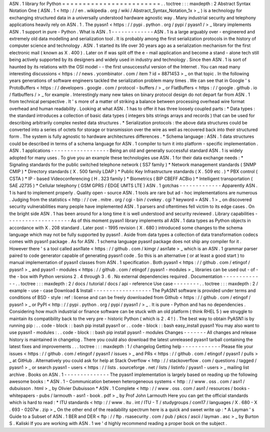 ASN
.
1
library
for
Python
=
=
=
=
=
=
=
=
=
=
=
=
=
=
=
=
=
=
=
=
=
=
=
=
.
.
toctree
:
:
:
maxdepth
:
2
Abstract
Syntax
Notation
One
(
ASN
.
1
<
http
:
/
/
en
.
wikipedia
.
org
/
wiki
/
Abstract_Syntax_Notation_1x
>
_
)
is
a
technology
for
exchanging
structured
data
in
a
universally
understood
hardware
agnostic
way
.
Many
industrial
security
and
telephony
applications
heavily
rely
on
ASN
.
1
.
The
pyasn1
<
https
:
/
/
pypi
.
python
.
org
/
pypi
/
pyasn1
/
>
_
library
implements
ASN
.
1
support
in
pure
-
Python
.
What
is
ASN
.
1
-
-
-
-
-
-
-
-
-
-
-
-
-
ASN
.
1
is
a
large
arguably
over
-
engineered
and
extremely
old
data
modelling
and
serialization
tool
.
It
is
probably
among
the
first
serialization
protocols
in
the
history
of
computer
science
and
technology
.
ASN
.
1
started
its
life
over
30
years
ago
as
a
serialization
mechanism
for
the
first
electronic
mail
(
known
as
X
.
400
)
.
Later
on
if
was
split
off
the
e
-
mail
application
and
become
a
stand
-
alone
tech
still
being
actively
supported
by
its
designers
and
widely
used
in
industry
and
technology
.
Since
then
ASN
.
1
is
sort
of
haunted
by
its
relations
with
the
OSI
model
-
-
the
first
unsuccessful
version
of
the
Internet
.
You
can
read
many
interesting
discussions
<
https
:
/
/
news
.
ycombinator
.
com
/
item
?
id
=
8871453
>
_
on
that
topic
.
In
the
following
years
generations
of
software
engineers
tackled
the
serialization
problem
many
times
.
We
can
see
that
in
Google
'
s
ProtoBuffers
<
https
:
/
/
developers
.
google
.
com
/
protocol
-
buffers
/
>
_
or
FlatBuffers
<
https
:
/
/
google
.
github
.
io
/
flatbuffers
/
>
_
for
example
.
Interestingly
many
new
takes
on
binary
protocol
design
do
not
depart
far
from
ASN
.
1
from
technical
perspective
.
It
'
s
more
of
a
matter
of
striking
a
balance
between
processing
overhead
wire
format
overhead
and
human
readability
.
Looking
at
what
ASN
.
1
has
to
offer
it
has
three
loosely
coupled
parts
:
*
Data
types
:
the
standard
introduces
a
collection
of
basic
data
types
(
integers
bits
strings
arrays
and
records
)
that
can
be
used
for
describing
arbitrarily
complex
nested
data
structures
.
*
Serialization
protocols
:
the
above
data
structures
could
be
converted
into
a
series
of
octets
for
storage
or
transmission
over
the
wire
as
well
as
recovered
back
into
their
structured
form
.
The
system
is
fully
agnostic
to
hardware
architectures
differences
.
*
Schema
language
:
ASN
.
1
data
structures
could
be
described
in
terms
of
a
schema
language
for
ASN
.
1
compiler
to
turn
it
into
platform
-
specific
implementation
.
ASN
.
1
applications
-
-
-
-
-
-
-
-
-
-
-
-
-
-
-
-
-
-
Being
an
old
and
generally
successful
standard
ASN
.
1
is
widely
adopted
for
many
uses
.
To
give
you
an
example
these
technologies
use
ASN
.
1
for
their
data
exchange
needs
:
*
Signaling
standards
for
the
public
switched
telephone
network
(
SS7
family
)
*
Network
management
standards
(
SNMP
CMIP
)
*
Directory
standards
(
X
.
500
family
LDAP
)
*
Public
Key
Infrastructure
standards
(
X
.
509
etc
.
)
*
PBX
control
(
CSTA
)
*
IP
-
based
Videoconferencing
(
H
.
323
family
)
*
Biometrics
(
BIP
CBEFF
ACBio
)
*
Intelligent
transportation
(
SAE
J2735
)
*
Cellular
telephony
(
GSM
GPRS
/
EDGE
UMTS
LTE
)
ASN
.
1
gotchas
-
-
-
-
-
-
-
-
-
-
-
-
-
Apparently
ASN
.
1
is
hard
to
implement
properly
.
Quality
open
-
source
ASN
.
1
tools
are
rare
but
ad
-
hoc
implementations
are
numerous
.
Judging
from
the
statistics
<
http
:
/
/
cve
.
mitre
.
org
/
cgi
-
bin
/
cvekey
.
cgi
?
keyword
=
ASN
.
1
>
_
on
discovered
security
vulnerabilities
many
people
have
implemented
ASN
.
1
parsers
and
oftentimes
fell
victim
to
its
edge
cases
.
On
the
bright
side
ASN
.
1
has
been
around
for
a
long
time
it
is
well
understood
and
security
reviewed
.
Library
capabilities
-
-
-
-
-
-
-
-
-
-
-
-
-
-
-
-
-
-
-
-
As
of
this
moment
pyasn1
library
implements
all
ASN
.
1
data
types
as
Python
objects
in
accordance
with
X
.
208
standard
.
Later
post
-
1995
revision
(
X
.
680
)
introduced
some
changes
to
the
schema
language
which
may
not
be
fully
supported
by
pyasn1
.
Aside
from
data
types
a
collection
of
data
transformation
codecs
comes
with
pyasn1
package
.
As
for
ASN
.
1
schema
language
pyasn1
package
does
not
ship
any
compiler
for
it
.
However
there
'
s
a
tool
called
asn1late
<
https
:
/
/
github
.
com
/
kimgr
/
asn1ate
>
_
which
is
an
ASN
.
1
grammar
parser
paired
to
code
generator
capable
of
generating
pyasn1
code
.
So
this
is
an
alternative
(
or
at
least
a
good
start
)
to
manual
implementation
of
pyasn1
classes
from
ASN
.
1
specification
.
Both
pyasn1
<
https
:
/
/
github
.
com
/
etingof
/
pyasn1
>
_
and
pyasn1
-
modules
<
https
:
/
/
github
.
com
/
etingof
/
pyasn1
-
modules
>
_
libraries
can
be
used
out
-
of
-
the
-
box
with
Python
versions
2
.
4
through
3
.
6
.
No
external
dependencies
required
.
Documentation
-
-
-
-
-
-
-
-
-
-
-
-
-
.
.
toctree
:
:
:
maxdepth
:
2
/
docs
/
tutorial
/
docs
/
api
-
reference
Use
case
-
-
-
-
-
-
-
-
.
.
toctree
:
:
:
maxdepth
:
2
/
example
-
use
-
case
Download
&
Install
-
-
-
-
-
-
-
-
-
-
-
-
-
-
-
-
-
-
The
PyASN1
software
is
provided
under
terms
and
conditions
of
BSD
-
style
:
ref
:
license
and
can
be
freely
downloaded
from
Github
<
https
:
/
/
github
.
com
/
etingof
/
pyasn1
>
_
or
PyPI
<
http
:
/
/
pypi
.
python
.
org
/
pypi
/
pyasn1
/
>
_
.
It
is
pure
-
Python
and
has
no
dependencies
.
Considering
how
much
industrial
or
finance
software
can
be
stuck
with
an
old
platform
(
think
RHEL
5
)
we
struggle
to
maintain
its
compatibility
back
to
the
very
pre
-
historic
Python
(
which
is
2
.
4
!
)
.
The
best
way
to
obtain
PyASN1
is
by
running
pip
:
.
.
code
-
block
:
:
bash
pip
install
pyasn1
or
.
.
code
-
block
:
:
bash
easy_install
pyasn1
You
may
also
want
to
use
pyasn1
-
modules
:
.
.
code
-
block
:
:
bash
pip
install
pyasn1
-
modules
Changes
-
-
-
-
-
-
-
All
changes
and
release
history
is
maintained
in
changelog
.
There
you
could
also
download
the
latest
unreleased
pyasn1
tarball
containing
the
latest
fixes
and
improvements
.
.
.
toctree
:
:
:
maxdepth
:
1
/
changelog
Getting
help
-
-
-
-
-
-
-
-
-
-
-
-
Please
file
your
issues
<
https
:
/
/
github
.
com
/
etingof
/
pyasn1
/
issues
>
_
and
PRs
<
https
:
/
/
github
.
com
/
etingof
/
pyasn1
/
pulls
>
_
at
GitHub
.
Alternatively
you
could
ask
for
help
at
Stack
Overflow
<
http
:
/
/
stackoverflow
.
com
/
questions
/
tagged
/
pyasn1
>
_
or
search
pyasn1
-
users
<
https
:
/
/
lists
.
sourceforge
.
net
/
lists
/
listinfo
/
pyasn1
-
users
>
_
mailing
list
archive
.
Books
on
ASN
.
1
-
-
-
-
-
-
-
-
-
-
-
-
-
-
The
pyasn1
implementation
is
largely
based
on
reading
up
the
following
awesome
books
:
*
ASN
.
1
-
Communication
between
heterogeneous
systems
<
http
:
/
/
www
.
oss
.
com
/
asn1
/
dubuisson
.
html
>
_
by
Olivier
Dubuisson
*
ASN
.
1
Complete
<
http
:
/
/
www
.
oss
.
com
/
asn1
/
resources
/
books
-
whitepapers
-
pubs
/
larmouth
-
asn1
-
book
.
pdf
>
_
by
Prof
John
Larmouth
Here
you
can
get
the
official
standards
which
is
hard
to
read
:
*
ITU
standards
<
http
:
/
/
www
.
itu
.
int
/
ITU
-
T
/
studygroups
/
com17
/
languages
/
X
.
680
-
X
.
693
-
0207w
.
zip
>
_
On
the
other
end
of
the
readability
spectrum
here
is
a
quick
and
sweet
write
up
:
*
A
Layman
'
s
Guide
to
a
Subset
of
ASN
.
1
BER
and
DER
<
ftp
:
/
/
ftp
.
rsasecurity
.
com
/
pub
/
pkcs
/
ascii
/
layman
.
asc
>
_
by
Burton
S
.
Kaliski
If
you
are
working
with
ASN
.
1
we
'
d
highly
recommend
reading
a
proper
book
on
the
subject
.
